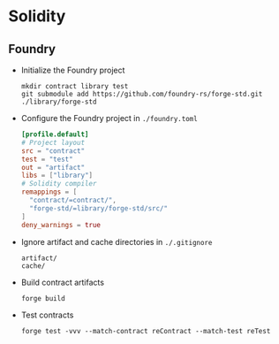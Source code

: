 * Solidity

** Foundry

- Initialize the Foundry project
  #+BEGIN_SRC fish
mkdir contract library test
git submodule add https://github.com/foundry-rs/forge-std.git ./library/forge-std
  #+END_SRC
- Configure the Foundry project in =./foundry.toml=
  #+BEGIN_SRC toml
[profile.default]
# Project layout
src = "contract"
test = "test"
out = "artifact"
libs = ["library"]
# Solidity compiler
remappings = [
  "contract/=contract/",
  "forge-std/=library/forge-std/src/"
]
deny_warnings = true
  #+END_SRC
- Ignore artifact and cache directories in =./.gitignore=
  #+BEGIN_SRC gitignore
artifact/
cache/
  #+END_SRC
- Build contract artifacts
  #+BEGIN_SRC fish
forge build
  #+END_SRC
- Test contracts
  #+BEGIN_SRC fish
forge test -vvv --match-contract reContract --match-test reTest
  #+END_SRC
